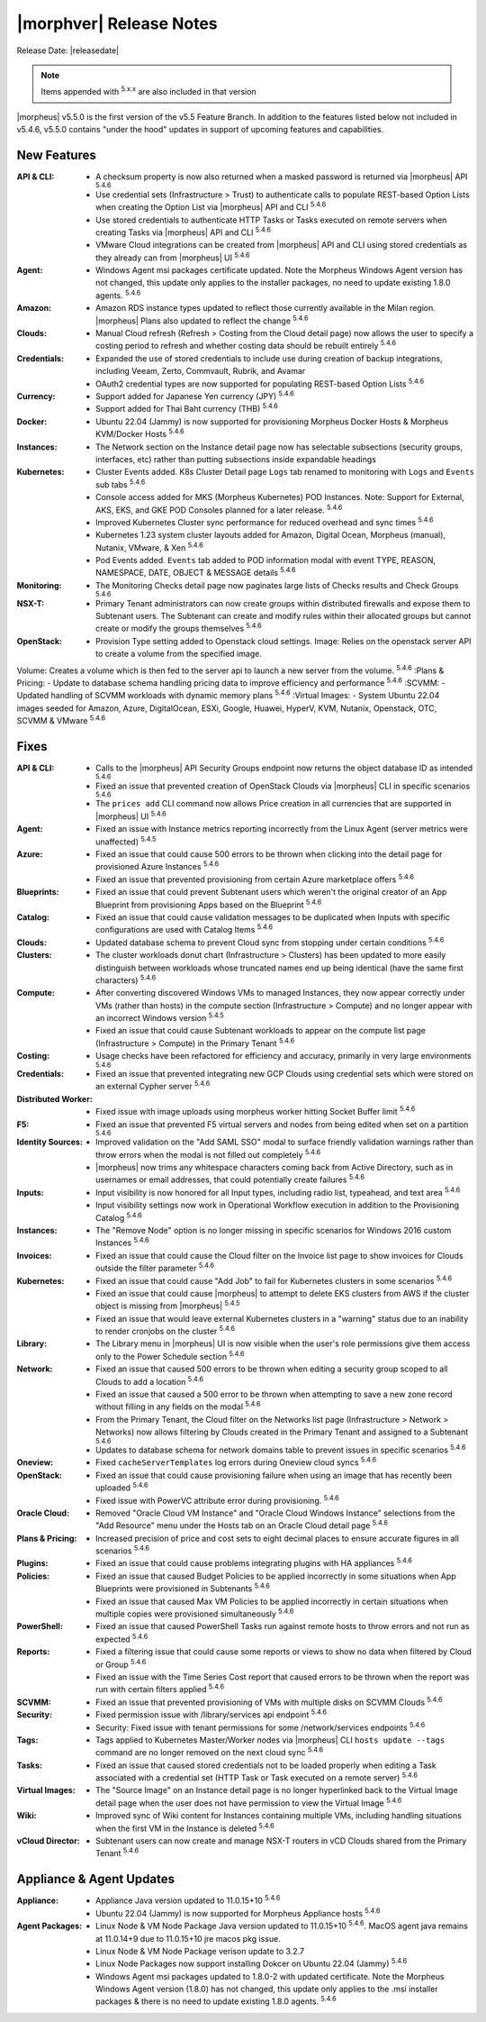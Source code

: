 .. _Release Notes:

*************************
|morphver| Release Notes
*************************

Release Date: |releasedate|

.. NOTE:: Items appended with :superscript:`5.x.x` are also included in that version
.. .. include:: highlights.rst


|morpheus| v5.5.0 is the first version of the v5.5 Feature Branch. In addition to the features listed below not included in v5.4.6, v5.5.0 contains "under the hood" updates in support of upcoming features and capabilities.

New Features
============

:API & CLI: - A checksum property is now also returned when a masked password is returned via |morpheus| API :superscript:`5.4.6`
             - Use credential sets (Infrastructure > Trust) to authenticate calls to populate REST-based Option Lists when creating the Option List via |morpheus| API and CLI :superscript:`5.4.6`
             - Use stored credentials to authenticate HTTP Tasks or Tasks executed on remote servers when creating Tasks via |morpheus| API and CLI :superscript:`5.4.6`
             - VMware Cloud integrations can be created from |morpheus| API and CLI using stored credentials as they already can from |morpheus| UI :superscript:`5.4.6`
:Agent: - Windows Agent msi packages certificate updated. Note the Morpheus Windows Agent version has not changed, this update only applies to the installer packages, no need to update existing 1.8.0 agents. :superscript:`5.4.6`
:Amazon: - Amazon RDS instance types updated to reflect those currently available in the Milan region. |morpheus| Plans also updated to reflect the change :superscript:`5.4.6`
:Clouds: - Manual Cloud refresh (Refresh > Costing from the Cloud detail page) now allows the user to specify a costing period to refresh and whether costing data should be rebuilt entirely :superscript:`5.4.6`
:Credentials: - Expanded the use of stored credentials to include use during creation of backup integrations, including Veeam, Zerto, Commvault, Rubrik, and Avamar
               - OAuth2 credential types are now supported for populating REST-based Option Lists :superscript:`5.4.6`
:Currency: - Support added for Japanese Yen currency (JPY) :superscript:`5.4.6`
            - Support added for Thai Baht currency (THB) :superscript:`5.4.6`
:Docker: - Ubuntu 22.04 (Jammy) is now supported for provisioning Morpheus Docker Hosts & Morpheus KVM/Docker Hosts :superscript:`5.4.6`
:Instances: - The Network section on the Instance detail page now has selectable subsections (security groups, interfaces, etc) rather than putting subsections inside expandable headings
:Kubernetes: - Cluster Events added. K8s Cluster Detail page ``Logs`` tab renamed to monitoring with ``Logs`` and ``Events`` sub tabs :superscript:`5.4.6`
              - Console access added for MKS (Morpheus Kubernetes) POD Instances. Note: Support for External, AKS, EKS, and GKE POD Consoles planned for a later release. :superscript:`5.4.6`
              - Improved Kubernetes Cluster sync performance for reduced overhead and sync times :superscript:`5.4.6`
              - Kubernetes 1.23 system cluster layouts added for Amazon, Digital Ocean, Morpheus (manual), Nutanix, VMware, & Xen :superscript:`5.4.6`
              - Pod Events added. ``Events`` tab added to POD information modal with event TYPE, REASON, NAMESPACE, DATE, OBJECT & MESSAGE details :superscript:`5.4.6`
:Monitoring: - The Monitoring Checks detail page now paginates large lists of Checks results and Check Groups :superscript:`5.4.6`
:NSX-T: - Primary Tenant administrators can now create groups within distributed firewalls and expose them to Subtenant users. The Subtenant can create and modify rules within their allocated groups but cannot create or modify the groups themselves :superscript:`5.4.6`
:OpenStack: - Provision Type setting added to Openstack cloud settings. Image: Relies on the openstack server API to create a volume from the specified image.
Volume: Creates a volume which is then fed to the server api to launch a new server from the volume. :superscript:`5.4.6`
:Plans & Pricing: - Update to database schema handling pricing data to improve efficiency and performance :superscript:`5.4.6`
:SCVMM: - Updated handling of SCVMM workloads with dynamic memory plans :superscript:`5.4.6`
:Virtual Images: - System Ubuntu 22.04 images seeded for Amazon, Azure, DigitalOcean, ESXi, Google, Huawei, HyperV, KVM, Nutanix, Openstack, OTC, SCVMM & VMware :superscript:`5.4.6`


Fixes
=====

:API & CLI: - Calls to the |morpheus| API Security Groups endpoint now returns the object database ID as intended :superscript:`5.4.6`
             - Fixed an issue that prevented creation of OpenStack Clouds via |morpheus| CLI in specific scenarios :superscript:`5.4.6`
             - The ``prices add`` CLI command now allows Price creation in all currencies that are supported in |morpheus| UI :superscript:`5.4.6`
:Agent: - Fixed an issue with Instance metrics reporting incorrectly from the Linux Agent (server metrics were unaffected) :superscript:`5.4.5`
:Azure: - Fixed an issue that could cause 500 errors to be thrown when clicking into the detail page for provisioned Azure Instances :superscript:`5.4.6`
         - Fixed an issue that prevented provisioning from certain Azure marketplace offers :superscript:`5.4.6`
:Blueprints: - Fixed an issue that could prevent Subtenant users which weren't the original creator of an App Blueprint from provisioning Apps based on the Blueprint :superscript:`5.4.6`
:Catalog: - Fixed an issue that could cause validation messages to be duplicated when Inputs with specific configurations are used with Catalog Items :superscript:`5.4.6`
:Clouds: - Updated database schema to prevent Cloud sync from stopping under certain conditions :superscript:`5.4.6`
:Clusters: - The cluster workloads donut chart (Infrastructure > Clusters) has been updated to more easily distinguish between workloads whose truncated names end up being identical (have the same first characters) :superscript:`5.4.6`
:Compute: - After converting discovered Windows VMs to managed Instances, they now appear correctly under VMs (rather than hosts) in the compute section (Infrastructure > Compute) and no longer appear with an incorrect Windows version :superscript:`5.4.5`
           - Fixed an issue that could cause Subtenant workloads to appear on the compute list page (Infrastructure > Compute) in the Primary Tenant :superscript:`5.4.6`
:Costing: - Usage checks have been refactored for efficiency and accuracy, primarily in very large environments :superscript:`5.4.6`
:Credentials: - Fixed an issue that prevented integrating new GCP Clouds using credential sets which were stored on an external Cypher server :superscript:`5.4.6`
:Distributed Worker: - Fixed issue with image uploads using morpheus worker hitting Socket Buffer limit :superscript:`5.4.6`
:F5: - Fixed an issue that prevented F5 virtual servers and nodes from being edited when set on a partition :superscript:`5.4.6`
:Identity Sources: - Improved validation on the "Add SAML SSO" modal to surface friendly validation warnings rather than throw errors when the modal is not filled out completely :superscript:`5.4.6`
                  - |morpheus| now trims any whitespace characters coming back from Active Directory, such as in usernames or email addresses, that could potentially create failures :superscript:`5.4.6`
:Inputs: - Input visibility is now honored for all Input types, including radio list, typeahead, and text area :superscript:`5.4.6`
          - Input visibility settings now work in Operational Workflow execution in addition to the Provisioning Catalog :superscript:`5.4.6`
:Instances: - The "Remove Node" option is no longer missing in specific scenarios for Windows 2016 custom Instances :superscript:`5.4.6`
:Invoices: - Fixed an issue that could cause the Cloud filter on the Invoice list page to show invoices for Clouds outside the filter parameter :superscript:`5.4.6`
:Kubernetes: - Fixed an issue that could cause "Add Job" to fail for Kubernetes clusters in some scenarios :superscript:`5.4.6`
              - Fixed an issue that could cause |morpheus| to attempt to delete EKS clusters from AWS if the cluster object is missing from |morpheus| :superscript:`5.4.5`
              - Fixed an issue that would leave external Kubernetes clusters in a "warning" status due to an inability to render cronjobs on the cluster :superscript:`5.4.6`
:Library: - The Library menu in |morpheus| UI is now visible when the user's role permissions give them access only to the Power Schedule section :superscript:`5.4.6`
:Network: - Fixed an issue that caused 500 errors to be thrown when editing a security group scoped to all Clouds to add a location :superscript:`5.4.6`
           - Fixed an issue that caused a 500 error to be thrown when attempting to save a new zone record without filling in any fields on the modal :superscript:`5.4.6`
           - From the Primary Tenant, the Cloud filter on the Networks list page (Infrastructure > Network > Networks) now allows filtering by Clouds created in the Primary Tenant and assigned to a Subtenant :superscript:`5.4.6`
           - Updates to database schema for network domains table to prevent issues in specific scenarios :superscript:`5.4.6`
:Oneview: - Fixed ``cacheServerTemplates`` log errors during Oneview cloud syncs :superscript:`5.4.6`
:OpenStack: - Fixed an issue that could cause provisioning failure when using an image that has recently been uploaded :superscript:`5.4.6`
             - Fixed issue with PowerVC attribute error during provisioning. :superscript:`5.4.6`
:Oracle Cloud: - Removed "Oracle Cloud VM Instance" and "Oracle Cloud Windows Instance" selections from the "Add Resource" menu under the Hosts tab on an Oracle Cloud detail page :superscript:`5.4.6`
:Plans & Pricing: - Increased precision of price and cost sets to eight decimal places to ensure accurate figures in all scenarios :superscript:`5.4.6`
:Plugins: - Fixed an issue that could cause problems integrating plugins with HA appliances :superscript:`5.4.6`
:Policies: - Fixed an issue that caused Budget Policies to be applied incorrectly in some situations when App Blueprints were provisioned in Subtenants :superscript:`5.4.6`
            - Fixed an issue that caused Max VM Policies to be applied incorrectly in certain situations when multiple copies were provisioned simultaneously :superscript:`5.4.6`
:PowerShell: - Fixed an issue that caused PowerShell Tasks run against remote hosts to throw errors and not run as expected :superscript:`5.4.6`
:Reports: - Fixed a filtering issue that could cause some reports or views to show no data when filtered by Cloud or Group :superscript:`5.4.6`
           - Fixed an issue with the Time Series Cost report that caused errors to be thrown when the report was run with certain filters applied :superscript:`5.4.6`
:SCVMM: - Fixed an issue that prevented provisioning of VMs with multiple disks on SCVMM Clouds :superscript:`5.4.6`
:Security: - Fixed permission issue with /library/services api endpoint :superscript:`5.4.6`
            - Security: Fixed issue with tenant permissions for some /network/services endpoints :superscript:`5.4.6`
:Tags: - Tags applied to Kubernetes Master/Worker nodes via |morpheus| CLI ``hosts update --tags`` command are no longer removed on the next cloud sync :superscript:`5.4.6`
:Tasks: - Fixed an issue that caused stored credentials not to be loaded properly when editing a Task associated with a credential set (HTTP Task or Task executed on a remote server) :superscript:`5.4.6`
:Virtual Images: - The "Source Image" on an Instance detail page is no longer hyperlinked back to the Virtual Image detail page when the user does not have permission to view the Virtual Image :superscript:`5.4.6`
:Wiki: - Improved sync of Wiki content for Instances containing multiple VMs, including handling situations when the first VM in the Instance is deleted :superscript:`5.4.6`
:vCloud Director: - Subtenant users can now create and manage NSX-T routers in vCD Clouds shared from the Primary Tenant :superscript:`5.4.6`


Appliance & Agent Updates
=========================

:Appliance: - Appliance Java version updated to 11.0.15+10 :superscript:`5.4.6`
             - Ubuntu 22.04 (Jammy) is now supported for Morpheus Appliance hosts :superscript:`5.4.6`

:Agent Packages:  - Linux Node & VM Node Package Java version updated to 11.0.15+10 :superscript:`5.4.6`. MacOS agent java remains at 11.0.14+9 due to 11.0.15+10 jre macos pkg issue.
                  - Linux Node & VM Node Package verison update to 3.2.7                 
                  - Linux Node Packages now support installing Dokcer on Ubuntu 22.04 (Jammy) :superscript:`5.4.6`
                  - Windows Agent msi packages updated to 1.8.0-2 with updated certificate. Note the Morpheus Windows Agent version (1.8.0) has not changed, this update only applies to the .msi installer packages & there is no need to update existing 1.8.0 agents. :superscript:`5.4.6`